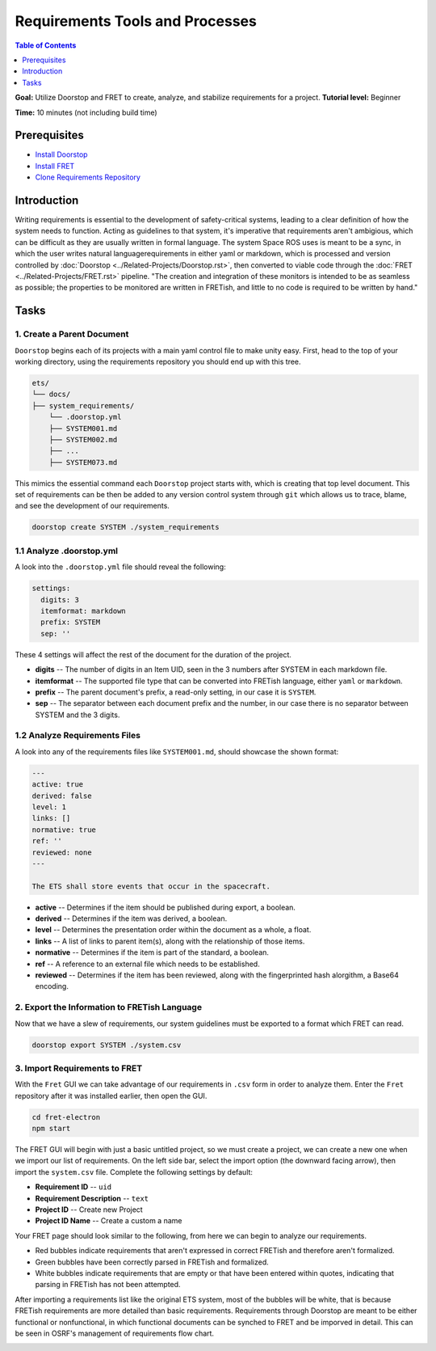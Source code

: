 .. _Requirements-Tools-And-Processes:

Requirements Tools and Processes
================================

.. contents:: Table of Contents
   :depth: 1
   :local:

**Goal:** Utilize Doorstop and FRET to create, analyze, and stabilize requirements for a project.
**Tutorial level:** Beginner

**Time:** 10 minutes (not including build time)

Prerequisites
-------------

* `Install Doorstop <https://doorstop.readthedocs.io/en/latest/getting-started/installation/>`__
* `Install FRET <https://github.com/NASA-SW-VnV/fret/blob/master/fret-electron/docs/_media/installingFRET/installationInstructions.md/>`__
* `Clone Requirements Repository <https://github.com/space-ros/requirements/>`__

Introduction
------------

Writing requirements is essential to the development of safety-critical systems, leading to a clear definition of how the system needs to function. Acting as guidelines to that system, it's imperative that requirements aren't ambigious, which can be difficult as they are usually written in formal language.
The system Space ROS uses is meant to be a sync, in which the user writes natural languagerequirements in either yaml or markdown, which is processed and version controlled by :doc:`Doorstop <../Related-Projects/Doorstop.rst>`, then converted to viable code through the :doc:`FRET <../Related-Projects/FRET.rst>` pipeline.
"The creation and integration of these monitors is intended
to be as seamless as possible; the properties to be monitored are written in FRETish, and
little to no code is required to be written by hand."

Tasks
-----
1. Create a Parent Document
^^^^^^^^^^^^^^^^^^^^^^^^^^^
``Doorstop`` begins each of its projects with a main yaml control file to make unity easy.
First, head to the top of your working directory, using the requirements repository you should end up with this tree.

.. code-block:: console

   ets/
   └── docs/
   ├── system_requirements/
       └── .doorstop.yml
       ├── SYSTEM001.md
       ├── SYSTEM002.md
       ├── ...
       ├── SYSTEM073.md

This mimics the essential command each ``Doorstop`` project starts with, which is creating that top level document. This set of requirements can be then be added to any version control system through ``git`` which allows us to trace, blame, and see the development of our requirements.

.. code-block:: console

   doorstop create SYSTEM ./system_requirements

1.1 Analyze .doorstop.yml
^^^^^^^^^^^^^^^^^^^^^^^^^
A look into the ``.doorstop.yml`` file should reveal the following:

.. code-block:: yaml

  settings:
    digits: 3
    itemformat: markdown
    prefix: SYSTEM
    sep: ''

These 4 settings will affect the rest of the document for the duration of the project.

* **digits** -- The number of digits in an Item UID, seen in the 3 numbers after SYSTEM in each markdown file.
* **itemformat** -- The supported file type that can be converted into FRETish language, either ``yaml`` or ``markdown``.
* **prefix** -- The parent document's prefix, a read-only setting, in our case it is ``SYSTEM``.
* **sep** -- The separator between each document prefix and the number, in our case there is no separator between SYSTEM and the 3 digits.

1.2 Analyze Requirements Files
^^^^^^^^^^^^^^^^^^^^^^^^^^^^^^
A look into any of the requirements files like ``SYSTEM001.md``, should showcase the shown format:

.. code-block:: markdown

    ---
    active: true
    derived: false
    level: 1
    links: []
    normative: true
    ref: ''
    reviewed: none
    ---

    The ETS shall store events that occur in the spacecraft.

* **active** -- Determines if the item should be published during export, a boolean.
* **derived** -- Determines if the item was derived, a boolean.
* **level** -- Determines the presentation order within the document as a whole, a float.
* **links** -- A list of links to parent item(s), along with the relationship of those items.
* **normative** -- Determines if the item is part of the standard, a boolean.
* **ref** -- A reference to an external file which needs to be established.
* **reviewed** -- Determines if the item has been reviewed, along with the fingerprinted hash alorgithm, a Base64 encoding.

2. Export the Information to FRETish Language
^^^^^^^^^^^^^^^^^^^^^^^^^^^^^^^^^^^^^^^^^^^^^
Now that we have a slew of requirements, our system guidelines must be exported to a format which FRET can read.

.. code-block:: console

   doorstop export SYSTEM ./system.csv

3. Import Requirements to FRET
^^^^^^^^^^^^^^^^^^^^^^^^^^^^^^
With the ``Fret`` GUI we can take advantage of our requirements in ``.csv`` form in order to analyze them. Enter the ``Fret`` repository after it was installed earlier, then open the GUI.

.. code-block:: console

   cd fret-electron
   npm start

The FRET GUI will begin with just a basic untitled project, so we must create a project, we can create a new one when we import our list of requirements. On the left side bar, select the import option (the downward facing arrow), then import the ``system.csv`` file. Complete the following settings by default:

* **Requirement ID** -- ``uid``
* **Requirement Description** -- ``text``
* **Project ID** -- Create new Project
* **Project ID Name** -- Create a custom a name

Your FRET page should look similar to the following, from here we can begin to analyze our requirements.

.. image:: ../images/fret-gui.png


* Red bubbles indicate requirements that aren't expressed in correct FRETish and therefore aren't formalized.
* Green bubbles have been correctly parsed in FRETish and formalized.
* White bubbles indicate requirements that are empty or that have been entered within quotes, indicating that parsing in FRETish has not been attempted.

After importing a requirements list like the original ETS system, most of the bubbles will be white, that is because FRETish requirements are more detailed than basic requirements. Requirements through Doorstop are meant to be either functional or nonfunctional, in which functional documents can be synched to FRET and be imporved in detail. This can be seen in OSRF's management of requirements flow chart.

.. image:: ../images/osrf-flow.png
